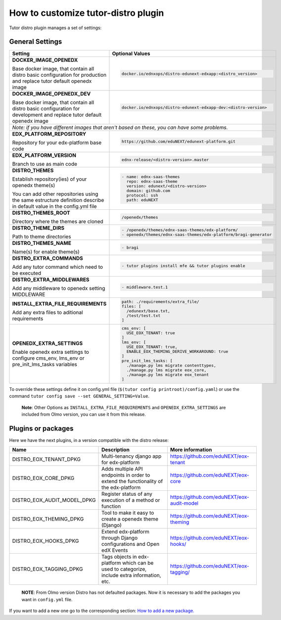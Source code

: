 How to customize tutor-distro plugin
====================================

Tutor distro plugin manages a set of settings:


General Settings
----------------

+--------------------------------------------------------------------------------------------------------------------------------------------------------+----------------------------------------------------------------------------------------------------------------------+
| Setting                                                                                                                                                | Optional Values                                                                                                      |
+========================================================================================================================================================+======================================================================================================================+
| **DOCKER_IMAGE_OPENEDX**                                                                                                                               |.. code-block:: yml                                                                                                   |
|                                                                                                                                                        |                                                                                                                      |
| Base docker image, that contain all distro basic configuration for production and replace tutor default openedx image                                  |    docker.io/ednxops/distro-edunext-edxapp:<distro_version>                                                          |
+--------------------------------------------------------------------------------------------------------------------------------------------------------+----------------------------------------------------------------------------------------------------------------------+
| **DOCKER_IMAGE_OPENEDX_DEV**                                                                                                                           |.. code-block:: yml                                                                                                   |
|                                                                                                                                                        |                                                                                                                      |
| Base docker image, that contain all distro basic configuration for development and replace tutor default openedx image                                 |    docker.io/ednxops/distro-edunext-edxapp-dev:<distro-version>                                                      |
+--------------------------------------------------------------------------------------------------------------------------------------------------------+----------------------------------------------------------------------------------------------------------------------+
| *Note: if you have different images that aren't based on these, you can have some problems.*                                                                                                                                                                                  |
+--------------------------------------------------------------------------------------------------------------------------------------------------------+----------------------------------------------------------------------------------------------------------------------+
| **EDX_PLATFORM_REPOSITORY**                                                                                                                            |.. code-block:: yml                                                                                                   |
|                                                                                                                                                        |                                                                                                                      |
| Repository for your edx-platform base code                                                                                                             |    https://github.com/eduNEXT/edunext-platform.git                                                                   |
+--------------------------------------------------------------------------------------------------------------------------------------------------------+----------------------------------------------------------------------------------------------------------------------+
| **EDX_PLATFORM_VERSION**                                                                                                                               |.. code-block:: yml                                                                                                   |
|                                                                                                                                                        |                                                                                                                      |
| Branch to use as main code                                                                                                                             |    ednx-release/<distro-version>.master                                                                              |
+--------------------------------------------------------------------------------------------------------------------------------------------------------+----------------------------------------------------------------------------------------------------------------------+
|**DISTRO_THEMES**                                                                                                                                       |.. code-block:: yml                                                                                                   |
|                                                                                                                                                        |                                                                                                                      |
|Establish repository(ies) of your openedx theme(s)                                                                                                      |   - name: ednx-saas-themes                                                                                           |
|                                                                                                                                                        |     repo: ednx-saas-theme                                                                                            |
|You can add other repositories using the same estructure definition describe in default value in the config.yml file                                    |     version: edunext/<distro-version>                                                                                |
|                                                                                                                                                        |     domain: github.com                                                                                               |
|                                                                                                                                                        |     protocol: ssh                                                                                                    |
|                                                                                                                                                        |     path: eduNEXT                                                                                                    |
+--------------------------------------------------------------------------------------------------------------------------------------------------------+----------------------------------------------------------------------------------------------------------------------+
| **DISTRO_THEMES_ROOT**                                                                                                                                 |.. code-block:: yml                                                                                                   |
|                                                                                                                                                        |                                                                                                                      |
| Directory where the themes are cloned                                                                                                                  |    /openedx/themes                                                                                                   |
+--------------------------------------------------------------------------------------------------------------------------------------------------------+----------------------------------------------------------------------------------------------------------------------+
| **DISTRO_THEME_DIRS**                                                                                                                                  |.. code-block:: yml                                                                                                   |
|                                                                                                                                                        |                                                                                                                      |
| Path to theme directories                                                                                                                              |     - /openedx/themes/ednx-saas-themes/edx-platform/                                                                 |
|                                                                                                                                                        |     - openedx/themes/ednx-saas-themes/edx-platform/bragi-generator                                                   |
+--------------------------------------------------------------------------------------------------------------------------------------------------------+----------------------------------------------------------------------------------------------------------------------+
| **DISTRO_THEMES_NAME**                                                                                                                                 | .. code-block:: yml                                                                                                  |
|                                                                                                                                                        |                                                                                                                      |
| Name(s) for enable theme(s)                                                                                                                            |     - bragi                                                                                                          |
+--------------------------------------------------------------------------------------------------------------------------------------------------------+----------------------------------------------------------------------------------------------------------------------+
| **DISTRO_EXTRA_COMMANDS**                                                                                                                              |.. code-block:: yml                                                                                                   |
|                                                                                                                                                        |                                                                                                                      |
| Add any tutor command which need to be executed                                                                                                        |     - tutor plugins install mfe && tutor plugins enable                                                              |
+--------------------------------------------------------------------------------------------------------------------------------------------------------+----------------------------------------------------------------------------------------------------------------------+
| **DISTRO_EXTRA_MIDDLEWARES**                                                                                                                           |.. code-block:: yml                                                                                                   |
|                                                                                                                                                        |                                                                                                                      |
| Add any middleware to openedx setting MIDDLEWARE                                                                                                       |     - middleware.test.1                                                                                              |
+--------------------------------------------------------------------------------------------------------------------------------------------------------+----------------------------------------------------------------------------------------------------------------------+
| **INSTALL_EXTRA_FILE_REQUIREMENTS**                                                                                                                    |.. code-block:: yml                                                                                                   |
|                                                                                                                                                        |                                                                                                                      |
| Add any extra files to aditional requirements                                                                                                          |     path: ./requirements/extra_file/                                                                                 |
|                                                                                                                                                        |     files: [                                                                                                         |
|                                                                                                                                                        |       /edunext/base.txt,                                                                                             |
|                                                                                                                                                        |       /test/test.txt                                                                                                 |
|                                                                                                                                                        |     ]                                                                                                                |
+--------------------------------------------------------------------------------------------------------------------------------------------------------+----------------------------------------------------------------------------------------------------------------------+
| **OPENEDX_EXTRA_SETTINGS**                                                                                                                             |.. code-block:: yml                                                                                                   |
|                                                                                                                                                        |                                                                                                                      |
| Enable openedx extra settings to configure cms_env, lms_env or pre_init_lms_tasks variables                                                            |     cms_env: [                                                                                                       |
|                                                                                                                                                        |       USE_EOX_TENANT: true                                                                                           |
|                                                                                                                                                        |     ]                                                                                                                |
|                                                                                                                                                        |     lms_env: [                                                                                                       |
|                                                                                                                                                        |       USE_EOX_TENANT: true,                                                                                          |
|                                                                                                                                                        |       ENABLE_EOX_THEMING_DERIVE_WORKAROUND: true                                                                     |
|                                                                                                                                                        |     ]                                                                                                                |
|                                                                                                                                                        |     pre_init_lms_tasks: [                                                                                            |
|                                                                                                                                                        |       ./manage.py lms migrate contenttypes,                                                                          |
|                                                                                                                                                        |       ./manage.py lms migrate eox_core,                                                                              |
|                                                                                                                                                        |       ./manage.py lms migrate eox_tenant                                                                             |
|                                                                                                                                                        |     ]                                                                                                                |
+--------------------------------------------------------------------------------------------------------------------------------------------------------+----------------------------------------------------------------------------------------------------------------------+


To override these settings define it on config.yml file (``$(tutor config printroot)/config.yaml``) or use the command ``tutor config save --set GENERAL_SETTING=Value``.

        **Note**: Other Options as ``INSTALL_EXTRA_FILE_REQUIREMENTS`` and ``OPENEDX_EXTRA_SETTINGS`` are included from Olmo version, you can use it from this release.


Plugins or packages
-------------------

Here we have the next plugins, in a version compatible with the distro release:


+------------------------------+-----------------------------------------------------------------------------------------------+---------------------------------------------+
| Name                         | Description                                                                                   | More information                            |
+==============================+===============================================================================================+=============================================+
| DISTRO_EOX_TENANT_DPKG       | Multi-tenancy django app for edx-platform                                                     | https://github.com/eduNEXT/eox-tenant       |
+------------------------------+-----------------------------------------------------------------------------------------------+---------------------------------------------+
| DISTRO_EOX_CORE_DPKG         | Adds multiple API endpoints in order to extend the functionality of the edx-platform          | https://github.com/eduNEXT/eox-core         |
+------------------------------+-----------------------------------------------------------------------------------------------+---------------------------------------------+
| DISTRO_EOX_AUDIT_MODEL_DPKG  | Register status of any execution of a method or function                                      | https://github.com/eduNEXT/eox-audit-model  |
+------------------------------+-----------------------------------------------------------------------------------------------+---------------------------------------------+
| DISTRO_EOX_THEMING_DPKG      | Tool to make it easy to create a openedx theme (Django)                                       | https://github.com/eduNEXT/eox-theming      |
+------------------------------+-----------------------------------------------------------------------------------------------+---------------------------------------------+
| DISTRO_EOX_HOOKS_DPKG        | Extend edx-platform through Django configurations and Open edX Events                         | https://github.com/eduNEXT/eox-hooks/       |
+------------------------------+-----------------------------------------------------------------------------------------------+---------------------------------------------+
| DISTRO_EOX_TAGGING_DPKG      | Tags objects in edx-platform which can be used to categorize, include extra information, etc. | https://github.com/eduNEXT/eox-tagging/     |
+------------------------------+-----------------------------------------------------------------------------------------------+---------------------------------------------+


        **NOTE**: From Olmo version Distro has not defaulted packages. Now it is necessary to add the packages you want in ``config.yml`` file.

If you want to add a new one go to the corresponding section: `How to add a new package. <./how_to_add_new_packages.rst>`_
